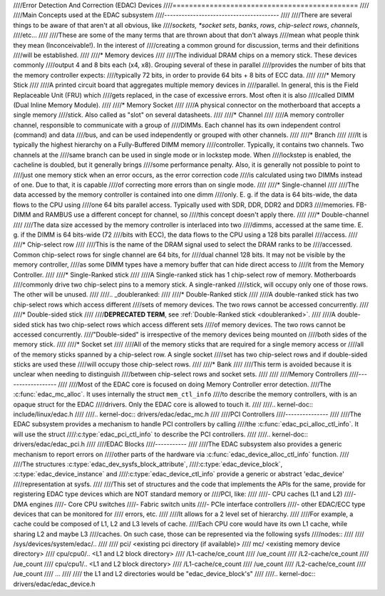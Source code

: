 ////Error Detection And Correction (EDAC) Devices
////=============================================
////
////Main Concepts used at the EDAC subsystem
////----------------------------------------
////
////There are several things to be aware of that aren't at all obvious, like
////*sockets, *socket sets*, *banks*, *rows*, *chip-select rows*, *channels*,
////etc...
////
////These are some of the many terms that are thrown about that don't always
////mean what people think they mean (Inconceivable!).  In the interest of
////creating a common ground for discussion, terms and their definitions
////will be established.
////
////* Memory devices
////
////The individual DRAM chips on a memory stick.  These devices commonly
////output 4 and 8 bits each (x4, x8). Grouping several of these in parallel
////provides the number of bits that the memory controller expects:
////typically 72 bits, in order to provide 64 bits + 8 bits of ECC data.
////
////* Memory Stick
////
////A printed circuit board that aggregates multiple memory devices in
////parallel.  In general, this is the Field Replaceable Unit (FRU) which
////gets replaced, in the case of excessive errors. Most often it is also
////called DIMM (Dual Inline Memory Module).
////
////* Memory Socket
////
////A physical connector on the motherboard that accepts a single memory
////stick. Also called as "slot" on several datasheets.
////
////* Channel
////
////A memory controller channel, responsible to communicate with a group of
////DIMMs. Each channel has its own independent control (command) and data
////bus, and can be used independently or grouped with other channels.
////
////* Branch
////
////It is typically the highest hierarchy on a Fully-Buffered DIMM memory
////controller. Typically, it contains two channels. Two channels at the
////same branch can be used in single mode or in lockstep mode. When
////lockstep is enabled, the cacheline is doubled, but it generally brings
////some performance penalty. Also, it is generally not possible to point to
////just one memory stick when an error occurs, as the error correction code
////is calculated using two DIMMs instead of one. Due to that, it is capable
////of correcting more errors than on single mode.
////
////* Single-channel
////
////The data accessed by the memory controller is contained into one dimm
////only. E. g. if the data is 64 bits-wide, the data flows to the CPU using
////one 64 bits parallel access. Typically used with SDR, DDR, DDR2 and DDR3
////memories. FB-DIMM and RAMBUS use a different concept for channel, so
////this concept doesn't apply there.
////
////* Double-channel
////
////The data size accessed by the memory controller is interlaced into two
////dimms, accessed at the same time. E. g. if the DIMM is 64 bits-wide (72
////bits with ECC), the data flows to the CPU using a 128 bits parallel
////access.
////
////* Chip-select row
////
////This is the name of the DRAM signal used to select the DRAM ranks to be
////accessed. Common chip-select rows for single channel are 64 bits, for
////dual channel 128 bits. It may not be visible by the memory controller,
////as some DIMM types have a memory buffer that can hide direct access to
////it from the Memory Controller.
////
////* Single-Ranked stick
////
////A Single-ranked stick has 1 chip-select row of memory. Motherboards
////commonly drive two chip-select pins to a memory stick. A single-ranked
////stick, will occupy only one of those rows. The other will be unused.
////
////.. _doubleranked:
////
////* Double-Ranked stick
////
////A double-ranked stick has two chip-select rows which access different
////sets of memory devices.  The two rows cannot be accessed concurrently.
////
////* Double-sided stick
////
////**DEPRECATED TERM**, see :ref:`Double-Ranked stick <doubleranked>`.
////
////A double-sided stick has two chip-select rows which access different sets
////of memory devices. The two rows cannot be accessed concurrently.
////"Double-sided" is irrespective of the memory devices being mounted on
////both sides of the memory stick.
////
////* Socket set
////
////All of the memory sticks that are required for a single memory access or
////all of the memory sticks spanned by a chip-select row.  A single socket
////set has two chip-select rows and if double-sided sticks are used these
////will occupy those chip-select rows.
////
////* Bank
////
////This term is avoided because it is unclear when needing to distinguish
////between chip-select rows and socket sets.
////
////
////Memory Controllers
////------------------
////
////Most of the EDAC core is focused on doing Memory Controller error detection.
////The :c:func:`edac_mc_alloc`. It uses internally the struct ``mem_ctl_info``
////to describe the memory controllers, with is an opaque struct for the EDAC
////drivers. Only the EDAC core is allowed to touch it.
////
////.. kernel-doc:: include/linux/edac.h
////
////.. kernel-doc:: drivers/edac/edac_mc.h
////
////PCI Controllers
////---------------
////
////The EDAC subsystem provides a mechanism to handle PCI controllers by calling
////the :c:func:`edac_pci_alloc_ctl_info`. It will use the struct
////:c:type:`edac_pci_ctl_info` to describe the PCI controllers.
////
////.. kernel-doc:: drivers/edac/edac_pci.h
////
////EDAC Blocks
////-----------
////
////The EDAC subsystem also provides a generic mechanism to report errors on
////other parts of the hardware via :c:func:`edac_device_alloc_ctl_info` function.
////
////The structures :c:type:`edac_dev_sysfs_block_attribute`,
////:c:type:`edac_device_block`, :c:type:`edac_device_instance` and
////:c:type:`edac_device_ctl_info` provide a generic or abstract 'edac_device'
////representation at sysfs.
////
////This set of structures and the code that implements the APIs for the same, provide for registering EDAC type devices which are NOT standard memory or
////PCI, like:
////
////- CPU caches (L1 and L2)
////- DMA engines
////- Core CPU switches
////- Fabric switch units
////- PCIe interface controllers
////- other EDAC/ECC type devices that can be monitored for
////  errors, etc.
////
////It allows for a 2 level set of hierarchy.
////
////For example, a cache could be composed of L1, L2 and L3 levels of cache.
////Each CPU core would have its own L1 cache, while sharing L2 and maybe L3
////caches. On such case, those can be represented via the following sysfs
////nodes::
////
////	/sys/devices/system/edac/..
////
////	pci/		<existing pci directory (if available)>
////	mc/		<existing memory device directory>
////	cpu/cpu0/..	<L1 and L2 block directory>
////		/L1-cache/ce_count
////			 /ue_count
////		/L2-cache/ce_count
////			 /ue_count
////	cpu/cpu1/..	<L1 and L2 block directory>
////		/L1-cache/ce_count
////			 /ue_count
////		/L2-cache/ce_count
////			 /ue_count
////	...
////
////	the L1 and L2 directories would be "edac_device_block's"
////
////.. kernel-doc:: drivers/edac/edac_device.h
